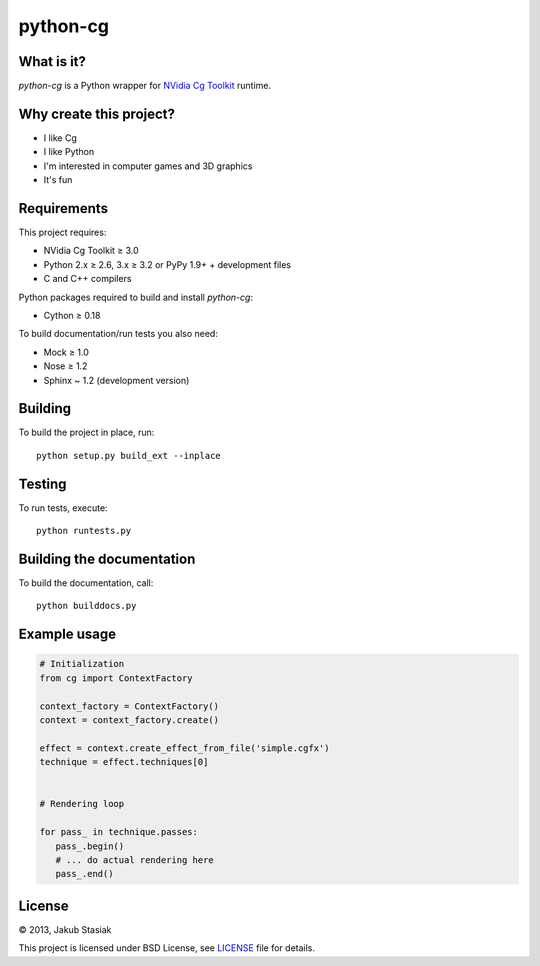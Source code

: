 python-cg
=========

.. image:: https://travis-ci.org/jstasiak/python-cg.png?branch=master
   :alt: Build status
   :target: https://travis-ci.org/jstasiak/python-cg

What is it?
-----------

*python-cg* is a Python wrapper for `NVidia Cg Toolkit <https://developer.nvidia.com/cg-toolkit>`_ runtime.

Why create this project?
------------------------

* I like Cg
* I like Python
* I'm interested in computer games and 3D graphics
* It's fun

Requirements
------------

This project requires:

* NVidia Cg Toolkit ≥ 3.0
* Python 2.x ≥ 2.6, 3.x ≥ 3.2 or PyPy 1.9+ + development files
* C and C++ compilers

Python packages required to build and install *python-cg*:

* Cython ≥ 0.18

To build documentation/run tests you also need:

* Mock ≥ 1.0
* Nose ≥ 1.2
* Sphinx ~ 1.2 (development version)

Building
--------

To build the project in place, run::

   python setup.py build_ext --inplace

Testing
-------

To run tests, execute::

   python runtests.py

Building the documentation
--------------------------

To build the documentation, call::

   python builddocs.py

Example usage
-------------

.. code-block:: python

   # Initialization
   from cg import ContextFactory

   context_factory = ContextFactory()
   context = context_factory.create()

   effect = context.create_effect_from_file('simple.cgfx')
   technique = effect.techniques[0]


   # Rendering loop

   for pass_ in technique.passes:
      pass_.begin()
      # ... do actual rendering here
      pass_.end()

License
-------

© 2013, Jakub Stasiak

This project is licensed under BSD License, see `LICENSE <LICENSE>`_ file for details.
